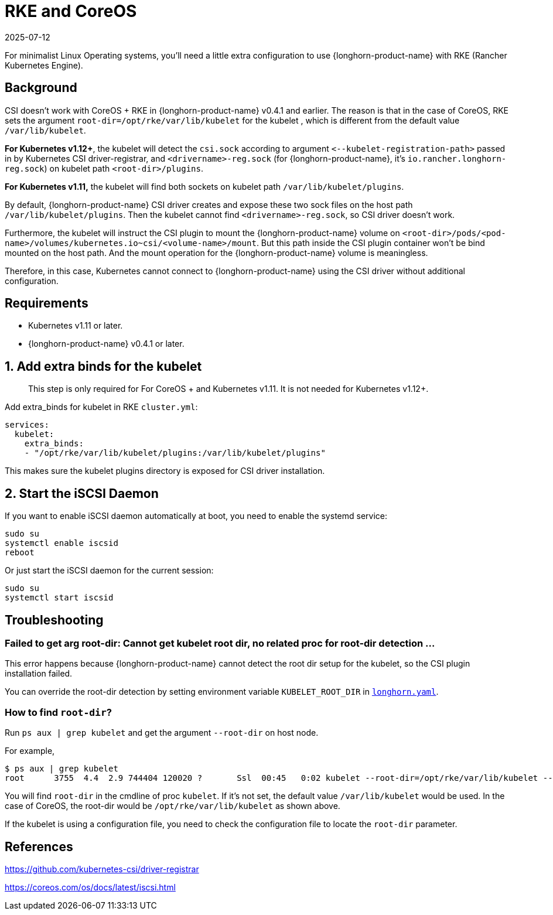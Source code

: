 = RKE and CoreOS
:revdate: 2025-07-12
:page-revdate: {revdate}
:current-version: {page-component-version}

For minimalist Linux Operating systems, you'll need a little extra configuration to use {longhorn-product-name} with RKE (Rancher Kubernetes Engine).

== Background

CSI doesn't work with CoreOS + RKE in {longhorn-product-name} v0.4.1 and earlier. The reason is that in the case of CoreOS, RKE sets the argument `root-dir=/opt/rke/var/lib/kubelet` for the kubelet , which is different from the default value `/var/lib/kubelet`.

*For Kubernetes v1.12+*, the kubelet will detect the `csi.sock` according to argument `+<--kubelet-registration-path>+` passed in by Kubernetes CSI driver-registrar, and `<drivername>-reg.sock` (for {longhorn-product-name}, it's `io.rancher.longhorn-reg.sock`) on kubelet path `<root-dir>/plugins`.

*For Kubernetes v1.11,* the kubelet will find both sockets on kubelet path `/var/lib/kubelet/plugins`.

By default, {longhorn-product-name} CSI driver creates and expose these two sock files on the host path `/var/lib/kubelet/plugins`. Then the kubelet cannot find `<drivername>-reg.sock`, so CSI driver doesn't work.

Furthermore, the kubelet will instruct the CSI plugin to mount the {longhorn-product-name} volume on `<root-dir>/pods/<pod-name>/volumes/kubernetes.io~csi/<volume-name>/mount`. But this path inside the CSI plugin container won't be bind mounted on the host path. And the mount operation for the {longhorn-product-name} volume is meaningless.

Therefore, in this case, Kubernetes cannot connect to {longhorn-product-name} using the CSI driver without additional configuration.

== Requirements

* Kubernetes v1.11 or later.
* {longhorn-product-name} v0.4.1 or later.

== 1. Add extra binds for the kubelet

____
This step is only required for For CoreOS + and Kubernetes v1.11. It is not needed for Kubernetes v1.12+.
____

Add extra_binds for kubelet in RKE `cluster.yml`:

----

services:
  kubelet:
    extra_binds:
    - "/opt/rke/var/lib/kubelet/plugins:/var/lib/kubelet/plugins"
----

This makes sure the kubelet plugins directory is exposed for CSI driver installation.

== 2. Start the iSCSI Daemon

If you want to enable iSCSI daemon automatically at boot, you need to enable the systemd service:

----
sudo su
systemctl enable iscsid
reboot
----

Or just start the iSCSI daemon for the current session:

----
sudo su
systemctl start iscsid
----

== Troubleshooting

=== Failed to get arg root-dir: Cannot get kubelet root dir, no related proc for root-dir detection ...

This error happens because {longhorn-product-name} cannot detect the root dir setup for the kubelet, so the CSI plugin installation failed.

You can override the root-dir detection by setting environment variable `KUBELET_ROOT_DIR` in https://github.com/longhorn/longhorn/blob/v{patch-version}/deploy/longhorn.yaml[`longhorn.yaml`].

=== How to find `root-dir`?

Run `ps aux | grep kubelet` and get the argument `--root-dir` on host node.

For example,

----

$ ps aux | grep kubelet
root      3755  4.4  2.9 744404 120020 ?       Ssl  00:45   0:02 kubelet --root-dir=/opt/rke/var/lib/kubelet --volume-plugin-dir=/var/lib/kubelet/volumeplugins
----

You will find `root-dir` in the cmdline of proc `kubelet`. If it's not set, the default value `/var/lib/kubelet` would be used. In the case of CoreOS, the root-dir would be `/opt/rke/var/lib/kubelet` as shown above.

If the kubelet is using a configuration file, you need to check the configuration file to locate the `root-dir` parameter.

== References

https://github.com/kubernetes-csi/driver-registrar

https://coreos.com/os/docs/latest/iscsi.html
